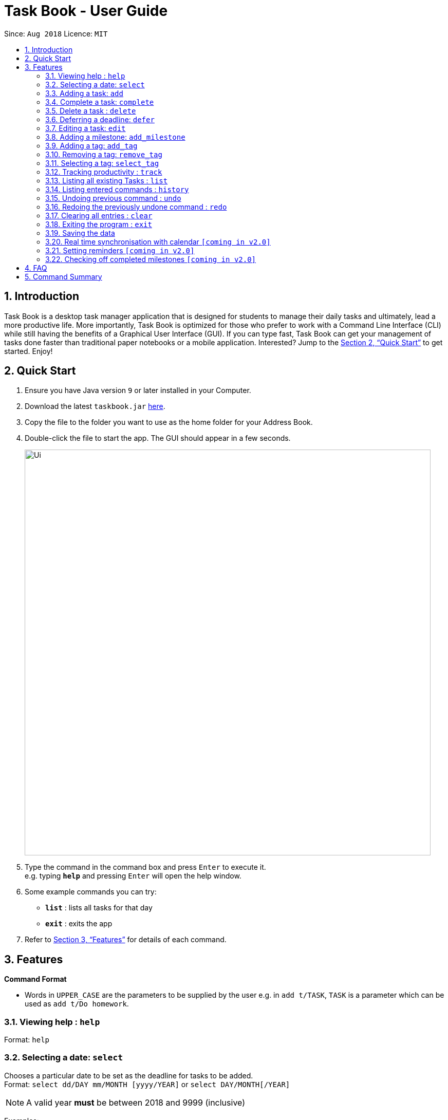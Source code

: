= Task Book - User Guide
:site-section: UserGuide
:toc:
:toc-title:
:toc-placement: preamble
:sectnums:
:imagesDir: images
:stylesDir: stylesheets
:xrefstyle: full
:experimental:
ifdef::env-github[]
:tip-caption: :bulb:
:note-caption: :information_source:
endif::[]
:repoURL: https://github.com/CS2113-AY1819S1-W13-3/main

Since: `Aug 2018`      Licence: `MIT`

== Introduction

Task Book is a desktop task manager application that is designed for students to manage their daily tasks and ultimately, lead a more productive life. More importantly, Task Book is optimized for those who prefer to work with a Command Line Interface (CLI) while still having the benefits of a Graphical User Interface (GUI). If you can type fast, Task Book can get your management of tasks done faster than traditional paper notebooks or a mobile application. Interested? Jump to the <<Quick Start>> to get started. Enjoy!

== Quick Start

.  Ensure you have Java version `9` or later installed in your Computer.
.  Download the latest `taskbook.jar` link:{repoURL}/releases[here].
.  Copy the file to the folder you want to use as the home folder for your Address Book.
.  Double-click the file to start the app. The GUI should appear in a few seconds.
+
image::Ui.png[width="790"]
+
.  Type the command in the command box and press kbd:[Enter] to execute it. +
e.g. typing *`help`* and pressing kbd:[Enter] will open the help window.
.  Some example commands you can try:

* *`list`* : lists all tasks for that day
* *`exit`* : exits the app

.  Refer to <<Features>> for details of each command.

[[Features]]
== Features

====
*Command Format*

* Words in `UPPER_CASE` are the parameters to be supplied by the user e.g. in `add t/TASK`, `TASK` is a parameter which can be used as `add t/Do homework`.
//* Parameters can be in any order e.g. if the command specifies `n/NAME p/PHONE_NUMBER`, `p/PHONE_NUMBER n/NAME` is also acceptable.
====

=== Viewing help : `help`

Format: `help`

// tag::selectDeadline[]
=== Selecting a date: `select`

Chooses a particular date to be set as the deadline for tasks to be added. +
Format: `select dd/DAY mm/MONTH [yyyy/YEAR]` or
`select DAY/MONTH[/YEAR]`

[NOTE]
====
A valid year *must* be between 2018 and 9999 (inclusive)
====

Examples:

* `select dd/1 mm/1`
* `select 1/1`
* `select dd/1 mm/1 yyyy/2018`
* `select 1/1/2018`

|===
|===
*A. Using select command*
|===
|===

How it should look like:

Step 1. Entering `select 1/1/2018` will select a date as the deadline for tasks to be added. Type the command into the command box as shown below.

.GUI before using the select command to select a date
image::BeforeSelectDeadlineGUI.PNG[width="600"]

Step 2. If you have chosen a valid date, you should be able to see a success message as shown below, highlighted with a red box.

.GUI after using the select command to select a date
image::AfterSelectDeadlineGUI.PNG[width="600"]

 You have successfully selected a date. Nice!

|===
|===
*B. Using Date Picker*
|===
|===

How it should look like:

Step 1. Alternatively, to make things even simpler, you can choose to use the Date Picker as highlighted below. To use the Date Picker, click on the calender icon.

.Calander icon on Date Picker
image::DatePickerWhereToPress.PNG[width="600"]

Step 3.  After clicking on the icon, you should be able to see a calendar. Use the left and right arrows to navigate to different months and years.

.Left and right arrow keys in Date Picker
image::DatePickerLeftRightArrows.PNG[width="600"]

Step 5. Click on the date you want to select.

.GUI after using Date Picker to select a date
image::DatePickerSelectDate.PNG[width="600"]

Step 6. A success message will be shown (refer to Figure 2).

 You have successfully selected a date. Good job!

// end::selectDeadline[]

=== Adding a task: `add`

Adds a task with its module code, title, description, priority level (low, medium, high) and the number of hours (integers only) expected to complete this task, to the task book +
Format: `add c/MODULE_CODE t/TITLE d/DESCRIPTION p/PRIORITY h/HOURS`

Examples:

* `add c/CS2113 t/Complete 2113 Tutorial d/with code done p/high h/1`

=== Complete a task: `complete`

Complete a task in the task book by providing its index and the actual number of hours taken to complete the task +
Format: `complete i/INDEX h/HOURS_TO_COMPLETE`

Examples:

* `complete i/1 h/2`

=== Delete a task : `delete`

Removes a task from the task book
Format: `delete [INDEX]`

Examples:

* `delete 1`
// tag::sort_task[]
=== Sort the taskbook: `sort`
|===
|Need to view the tasks in a specific order you prefer? For example, you would like the tasks to be displayed from the
highest priority, so you can focus your attention on the most importan task at hand? You can sort the tasks based on
their priority!
|===

[NOTE]
====
* Tasks will be sorted in lexicographical order for `title` and `module` sorting methods.
* Tasks will be sorted from higher to lower priority for `priority` sorting method.
* Tasks will be sorted in ascending order of deadlines for `deadline` sorting method.
* An empty TaskBook will accept the sort command.
* Sort command uses stable sorting method
* Two Tasks with equal values will appear in the same order in sorted output as they appear in the input array to be sorted.
====

Sort the tasks in the task book via `priority`, `deadline`, `module`, or `title` +
Format: `sort s/METHOD`

Examples:

* `sort s/deadline`

*Before: "sort s/deadline" is entered*

image::SortTaskCommand_before.png[width="790"]

*After: The list of tasks is sorted based on ascending order of the deadline*

image::SortTaskCommand_after.png[width="790"]
// end::sort_task[]
// tag::defer_deadline[]

=== Deferring a deadline: `defer`
|===
|Need a way to quickly extend your deadline by a few days or up to a month? You can easily defer the deadline of your
task and the deadline will be automatically adjusted.
|===
Defers a deadline for a task +
Format: `defer i/INDEX dd/DAY`

[NOTE]
====
* Deadline of the selected task will be automatically updated by the number of days deferred from the deadline
====



[WARNING]
====
* Selected task must exist in the TaskBook
* A task cannot be deferred by the number of days if it will result in two similar tasks with the same deadlines.
====



Examples:

* `defer i/1 dd/04`

*Before: "defer i/1 dd/1" is entered*

image::DeferDeadlineCommand_before.png[width="790"]

*After: deadline for the first task is deferred by 1 day*

image::DeferDeadlineCommand_after.png[width="790"]
// end::defer_deadline[]

// tag::editTask[]
=== Editing a task: `edit`

Edits one or more fields in a selected task. +
Format: `edit i/INDEX [t/TITLE] [d/DESCRIPTION] [c/MODULE CODE] [p/PRIORITY] [h/HOURS]`

[WARNING]
====
* Index must be present and must be a non-zero positive integer
* Index selected must exist in the Task Display Panel
* At least one optional field to be edited must be provided
====

Examples:

* `edit i/1 t/Complete CS2113 tutorial`
* `edit i/1 d/Edit editTask to fit TaskBook h/4`
* `edit i/1 t/Complete CS2271 tutorial d/Edit editTask to fit TaskBook c/CS2113 p/high h/4`

How it should look like:

* Entering the `edit i/1 t/Complete CS2113 tutorial` command will edit the title of the first task on the Task Display Panel to 'Complete CS2113 tutorial'. Type the command into the Command Box as shown below.

 As you can see, the current title of the first task (highlighted with a red box) is 'COMPLETE CODE REFACTORING'.


.GUI before using edit command to change the title
image::EditCommandBefore.PNG[width="600"]

* After entering a valid command, you should see that the title of the first task has been edited to 'Complete CS2113 tutorial' and also a success message as highlighted below.

.GUI after using edit command to change the title
image::EditCommandAfter.PNG[width="600"]

 You have successfully edited the title of the task. Well done!

// end::editTask[]

// tag::add_milestone[]
=== Adding a milestone: `add_milestone`

|===
|Have a task that requires a lot of things to be done? Break it up into smaller, more manageable subtasks called milestones!
|===

Adds a milestone to an existing task in the task book +
Format: `add_milestone i/INDEX m/MILESTONE DESCRIPTION r/RANK`



[WARNING]
====
* Milestone description cannot be longer than 40 characters!

* Index must be a non-zero, positive integer not greater than the number of tasks currently available
in the Task Book!
====



Examples:

* `add_milestone i/1 m/Q1 - 3 r/1`
* `add_milestone i/1 m/Q4 - 6 r/2`
* `add_milestone i/1 m/Q7 & 8 r/3`
* `add_milestone i/1 m/Diagrams r/4`
* `add_milestone i/1 m/References r/5`

*Before*

image::AddMilestoneCommand_before.png[width="790"]

*After*

image::AddMilestoneCommand_after.png[width="790"]

[NOTE]
====
Rank is the level of importance assigned to that particular milestone by the user. Milestones are automatically sorted by rank with the most important one at the top (*Rank 1*).
====

// end::add_milestone[]

// tag::add_tag[]
=== Adding a tag: `add_tag`
|===
|Want a way to better mark your tasks, or to quickly tell what a task is about? Adding tags to your tasks will make it
 easier for you to identify the tasks!
|===
Add a tag to a task +
Format: `add_tag i/INDEX t/TAG`

[NOTE]
====
* Tag names are all in lower case.
* Duplicate tags are ignored and the tag list for the selected task will remain unchanged
====



[WARNING]
====
* Tag names has to be alphanumeric
* Selected task must exist in the TaskBook
====



Examples:

* `add_tag i/1 t/homework`

*Before: "add_tag i/1 t/homework" is entered*

image::AddTagCommand_before.png[width="790"]

*After: The tag "homework" is added to the first task*

image::AddTagCommand_after.png[width="790"]

// end::add_tag[]

// tag::remove_tag[]
=== Removing a tag: `remove_tag`
|===
|Found the tags added previously to your tasks not suitable? You can remove the tags easily and conveniently!
|===
Removes a tag from a task +
Format: `remove_tag i/INDEX t/TAG`

[NOTE]
====
* Selected tag to be removed from the task is case-insensitive.
====



[WARNING]
====
* Tag names has to be alphanumeric
* Selected task must exist in the TaskBook
====



Examples:

* `remove_tag i/1 t/homework`

*Before: "remove_tag i/1 t/homework" is entered*

image::RemoveTagCommand_before.png[width="790"]

*After: The tag "homework" is removed from the first task*

image::RemoveTagCommand_after.png[width="790"]
// end::remove_tag[]

// tag::select_tag[]
=== Selecting a tag: `select_tag`
|===
|Need to view your tasks with the specific tag? For example, viewing all the tasks which are tagged with "homework"?
You can easily do it via selecting the tag you want!
|===
Show a list of tasks with the selected tag +
Format: `select_tag t/TAG`

[NOTE]
====
* Selected tag is case-insensitive.
====

[WARNING]
====
* Tag names has to be alphanumeric
====

Examples:

* `select_tag t/homework`

*Before: "select_tag t/homework" is entered*

image::SelectTagCommand_before.png[width="790"]

*After: A list of tasks with tag "homework" is shown*

image::SelectTagCommand_after.png[width="790"]
// end::select_tag[]
=== Tracking productivity : `track`

Tracks your productivity for all completed tasks, by returning an average productivity (in percentage). +
Format: `track`

=== Listing all existing Tasks : `list`

Lists all the existing tasks in task book. +
Format: `list`

=== Listing entered commands : `history`

Lists all the commands that you have entered in reverse chronological order. +
Format: `history`

[NOTE]
====
Pressing the kbd:[&uarr;] and kbd:[&darr;] arrows will display the previous and next input respectively in the command box.
====

// tag::undoredo[]
=== Undoing previous command : `undo`

Restores the address book to the state before the previous _undoable_ command was executed. +
Format: `undo`

[NOTE]
====
Undoable commands: those commands that modify the address book's content (`add`, `complete`, `sort`, `add_milestone`, `defer`, `delete`, `select` and `clear`).
====

Examples:

* `delete 1` +
`list` +
`undo` (reverses the `delete 1` command) +

* `track` +
`list` +
`undo` +
The `undo` command fails as there are no undoable commands executed previously.

* `delete 1` +
`clear` +
`undo` (reverses the `clear` command) +
`undo` (reverses the `delete 1` command) +

=== Redoing the previously undone command : `redo`

Reverses the most recent `undo` command. +
Format: `redo`

Examples:

* `delete 1` +
`undo` (reverses the `delete 1` command) +
`redo` (reapplies the `delete 1` command) +

* `delete 1` +
`redo` +
The `redo` command fails as there are no `undo` commands executed previously.

* `delete 1` +
`clear` +
`undo` (reverses the `clear` command) +
`undo` (reverses the `delete 1` command) +
`redo` (reapplies the `delete 1` command) +
`redo` (reapplies the `clear` command) +
// end::undoredo[]

=== Clearing all entries : `clear`

Clears all entries from the address book. +
Format: `clear`

=== Exiting the program : `exit`

Exits the program. +
Format: `exit`

=== Saving the data

Address book data are saved in the hard disk automatically after any command that changes the data. +
There is no need to save manually.

// tag::calendar_synchronisation[]
=== Real time synchronisation with calendar `[coming in v2.0]`

TaskBook will be able to synchronise with the calendar in real time so that functionalities
that require real time date tracking can be introduced.
// end::calendar_synchronisation[]

// tag::reminder_setting[]
=== Setting reminders `[coming in v2.0]`

Users will be able to set reminders that can be triggered a few days before the actual deadline
to remind them that a task has to be completed.
// end::reminder_setting[]

// tag::check_milestone[]
=== Checking off completed milestones `[coming in v2.0]`

Users will soon be able to strike off (not delete!) their milestones when they have completed them for easier tracking of what they have or have not done!
// end::check_milestone[]

== FAQ

*Q*: How do I transfer my data to another Computer? +
*A*: Install the app in the other computer and overwrite the empty data file it creates with the file that contains the data of your previous Address Book folder.

// tag::FAQ_milestone[]
*Q*: Why do I get this error when I tried to add milestones with a rank of "0" or "-1"?

image::FAQ_invalidRank.png[width="790"]

*A*: You can only enter *non-zero*, *positive* integers for rank!

*Q*: Why do I get this error when I tried to add a milestone?

image::FAQ_invalidIndex.png[width="790"]

*A*: You can only add milestones to *existing tasks*! In this case, there is only 1 task entered into the Task Book, hence attempting to add a milestone to index 2 of the Task Book will result in an error!
// end::FAQ_milestone[]

== Command Summary
* *Help* : `help`
* *Select* : `select dd/DAY mm/MONTH yyyy/YEAR` or `select DAY/MONTH/YEAR` +
e.g. `select dd/1 mm/1 yyyy/2018`
* *Add task* : `add c/MODULE_CODE t/ACTION d/DESCRIPTION p/PRIORITY_LEVEL h/HOURS_TO_COMPLETE` +
e.g. `add c/CS2113 t/Complete 2113 Tutorial d/with code done p/high h/2`
* *Complete* : `complete i/INDEX h/HOURS_COMPLETED` +
e.g. `complete i/1 h/2`
* *Delete* : `delete INDEX`
e.g. `delete 1`
* *Sort* : `sort s/METHOD` +
e.g. `sort s/priority`
* *Defer deadline* : `defer i/INDEX dd/DAY mm/MONTH yyyy/YEAR` +
e.g. `defer i/1 dd/01 mm/01 yyyy/2018`
* *Edit* : `edit i/INDEX [t/TITLE] [d/DESCRIPTION] [c/MODULE CODE] [p/PRIORITY] [h/HOURS]` +
e.g. `edit i/1 t/Complete CS2271 tutorial d/Edit editTask to fit TaskBook c/CS2113 p/high h/4`
* *Add milestone* : `add_milestone i/INDEX m/MILESTONE DESCRIPTION r/RANK` +
e.g. `add_milestone i/1 m/Q1 - 3 r/1`
* *Track* : `track`
* *List* : `list`
* *History* : `history`
* *Undo* : `undo`
* *Redo* : `redo`
* *Clear* : `clear`
* *Exit* : `exit`
